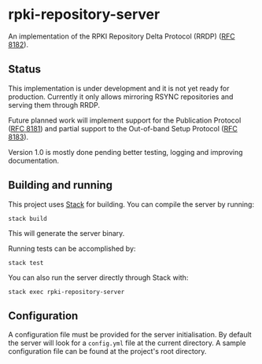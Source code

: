 * rpki-repository-server

An implementation of the RPKI Repository Delta Protocol (RRDP) ([[https://tools.ietf.org/html/rfc8182][RFC 8182]]).

** Status

This implementation is under development and it is not yet ready for production. Currently it only allows mirroring 
RSYNC repositories and serving them through RRDP.

Future planned work will implement support for the Publication Protocol
([[https://tools.ietf.org/html/rfc8181][RFC 8181]]) and partial support to the Out-of-band Setup Protocol
([[https://tools.ietf.org/html/rfc8183][RFC 8183]]).

Version 1.0 is mostly done pending better testing, logging and improving documentation.

** Building and running

This project uses [[https://haskellstack.org][Stack]] for building. You can compile the server by running:

#+BEGIN_SRC
stack build
#+END_SRC

This will generate the server binary.

Running tests can be accomplished by:

#+BEGIN_SRC
stack test
#+END_SRC

You can also run the server directly through Stack with:

#+BEGIN_SRC
stack exec rpki-repository-server
#+END_SRC

** Configuration

A configuration file must be provided for the server initialisation. By default the server will look for a
=config.yml= file at the current directory. A sample configuration file can be found at the project's root directory.

